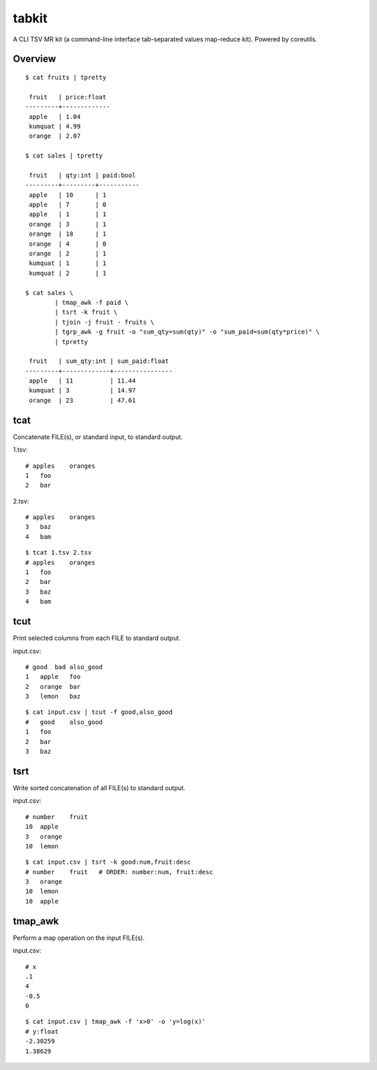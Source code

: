 tabkit
======

A CLI TSV MR kit (a command-line interface tab-separated values map-reduce kit).
Powered by coreutils.


Overview
--------

::

	$ cat fruits | tpretty

	 fruit   | price:float
	---------+-------------
	 apple   | 1.04
	 kumquat | 4.99
	 orange  | 2.07

	$ cat sales | tpretty

	 fruit   | qty:int | paid:bool
	---------+---------+-----------
	 apple   | 10      | 1
	 apple   | 7       | 0
	 apple   | 1       | 1
	 orange  | 3       | 1
	 orange  | 18      | 1
	 orange  | 4       | 0
	 orange  | 2       | 1
	 kumquat | 1       | 1
	 kumquat | 2       | 1

	$ cat sales \
		| tmap_awk -f paid \
		| tsrt -k fruit \
		| tjoin -j fruit - fruits \
		| tgrp_awk -g fruit -o "sum_qty=sum(qty)" -o "sum_paid=sum(qty*price)" \
		| tpretty

	 fruit   | sum_qty:int | sum_paid:float
	---------+-------------+----------------
	 apple   | 11          | 11.44
	 kumquat | 3           | 14.97
	 orange  | 23          | 47.61

tcat
----

Concatenate FILE(s), or standard input, to standard output.

1.tsv::

    # apples    oranges
    1   foo
    2   bar

2.tsv::

    # apples    oranges
    3   baz
    4   bam

::

    $ tcat 1.tsv 2.tsv
    # apples    oranges
    1   foo
    2   bar
    3   baz
    4   bam


tcut
----

Print selected columns from each FILE to standard output.

input.csv::

    # good  bad also_good
    1   apple   foo
    2   orange  bar
    3   lemon   baz

::

    $ cat input.csv | tcut -f good,also_good
    #   good    also_good
    1   foo
    2   bar
    3   baz


tsrt
----

Write sorted concatenation of all FILE(s) to standard output.

input.csv::

    # number    fruit
    10  apple
    3   orange
    10  lemon

::

    $ cat input.csv | tsrt -k good:num,fruit:desc
    # number    fruit   # ORDER: number:num, fruit:desc
    3   orange
    10  lemon
    10  apple


tmap_awk
--------

Perform a map operation on the input FILE(s).

input.csv::

    # x
    .1
    4
    -0.5
    0

::

    $ cat input.csv | tmap_awk -f 'x>0' -o 'y=log(x)'
    # y:float
    -2.30259
    1.38629



